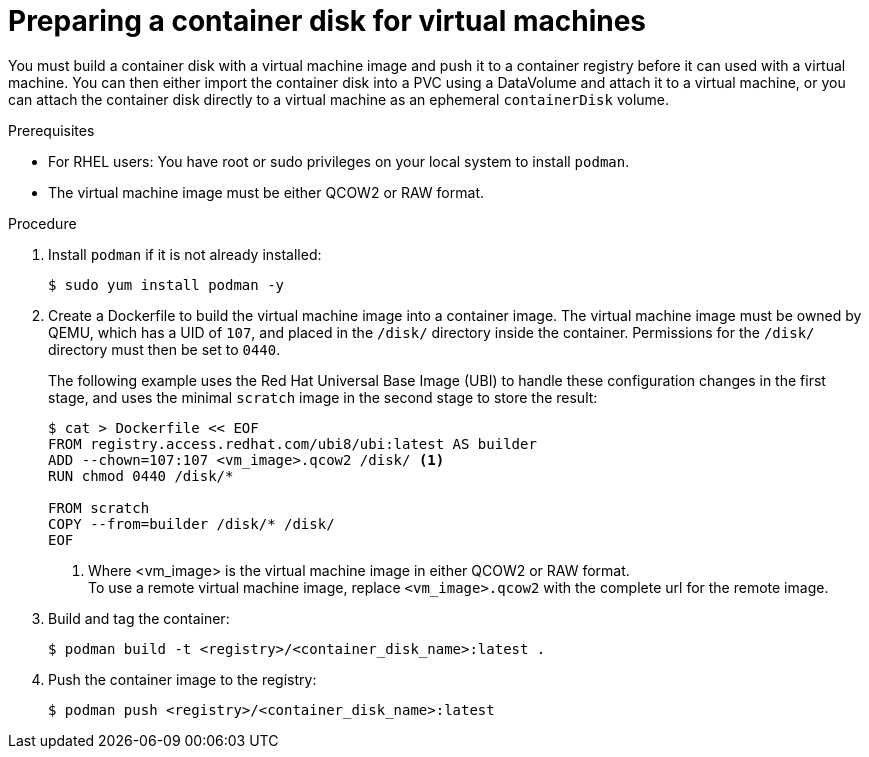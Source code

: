 // Module included in the following assemblies:
//
// * virt/virtual_machines/virtual_disks/virt-using-container-disks-with-vms.adoc

[id="virt-preparing-container-disk-for-vms_{context}"]
= Preparing a container disk for virtual machines

You must build a container disk with a virtual machine image and push it to a container registry before it can used with a virtual machine. You can then either import the container disk into a PVC using a DataVolume and attach it to a virtual machine, or you can attach the container disk directly to a virtual machine as an ephemeral `containerDisk` volume.

.Prerequisites

* For RHEL users: You have root or sudo privileges on your local system to install `podman`.

* The virtual machine image must be either QCOW2 or RAW format.

.Procedure

. Install `podman` if it is not already installed:
+
[source,terminal]
----
$ sudo yum install podman -y
----

. Create a Dockerfile to build the virtual machine image into a container image. The virtual machine image must be owned by QEMU, which has a UID of `107`, and placed in the `/disk/` directory inside the container. Permissions for the `/disk/` directory must then be set to `0440`.
+
The following example uses the Red Hat Universal Base Image (UBI) to handle these configuration changes in the first stage, and uses the minimal `scratch` image in the second stage to store the result:
+
[source,terminal]
----
$ cat > Dockerfile << EOF
FROM registry.access.redhat.com/ubi8/ubi:latest AS builder
ADD --chown=107:107 <vm_image>.qcow2 /disk/ <1>
RUN chmod 0440 /disk/*

FROM scratch
COPY --from=builder /disk/* /disk/
EOF
----
<1> Where <vm_image> is the virtual machine image in either QCOW2 or RAW format. +
To use a remote virtual machine image, replace `<vm_image>.qcow2` with the complete url for the remote image.

. Build and tag the container:
+
[source,terminal]
----
$ podman build -t <registry>/<container_disk_name>:latest .
----

. Push the container image to the registry:
+
[source,terminal]
----
$ podman push <registry>/<container_disk_name>:latest
----
